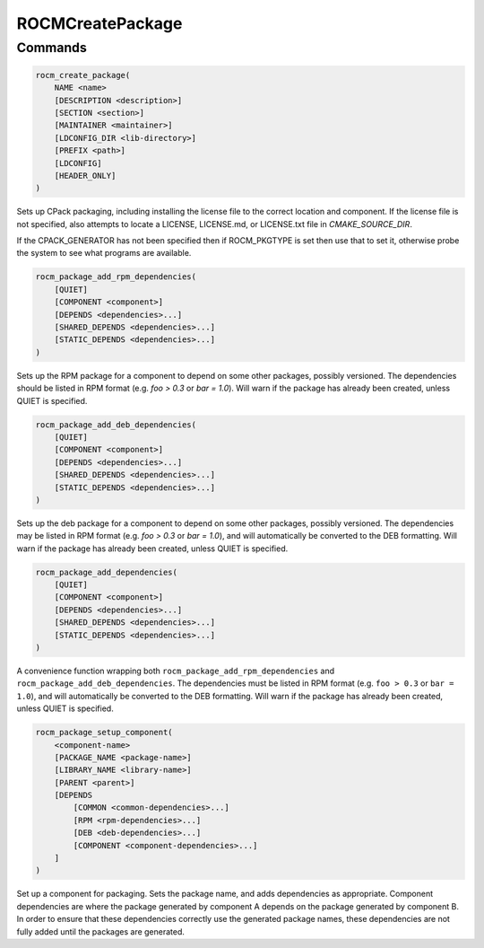 .. meta::
  :description: ROCm CMake
  :keywords: ROCm, Cmake, library, api, AMD

.. _rocmcreatepackage:

****************************************************
ROCMCreatePackage
****************************************************

Commands
--------

.. cmake:command:: rocm_create_package

.. code-block:: cmake

    rocm_create_package(
        NAME <name>
        [DESCRIPTION <description>]
        [SECTION <section>]
        [MAINTAINER <maintainer>]
        [LDCONFIG_DIR <lib-directory>]
        [PREFIX <path>]
        [LDCONFIG]
        [HEADER_ONLY]
    )

Sets up CPack packaging, including installing the license file to the correct location and component.
If the license file is not specified, also attempts to locate a LICENSE, LICENSE.md, or LICENSE.txt file in `CMAKE_SOURCE_DIR`.

If the CPACK_GENERATOR has not been specified then if ROCM_PKGTYPE is set
then use that to set it, otherwise probe the system to see what
programs are available.

.. cmake:command:: rocm_package_add_rpm_dependencies

.. code-block:: cmake

    rocm_package_add_rpm_dependencies(
        [QUIET]
        [COMPONENT <component>]
        [DEPENDS <dependencies>...]
        [SHARED_DEPENDS <dependencies>...]
        [STATIC_DEPENDS <dependencies>...]
    )

Sets up the RPM package for a component to depend on some other packages, possibly versioned.
The dependencies should be listed in RPM format (e.g. `foo > 0.3` or `bar = 1.0`). Will warn if the package has already been created, unless QUIET is specified.

.. cmake:command:: rocm_package_add_deb_dependencies

.. code-block:: cmake

    rocm_package_add_deb_dependencies(
        [QUIET]
        [COMPONENT <component>]
        [DEPENDS <dependencies>...]
        [SHARED_DEPENDS <dependencies>...]
        [STATIC_DEPENDS <dependencies>...]
    )

Sets up the deb package for a component to depend on some other packages, possibly versioned.
The dependencies may be listed in RPM format (e.g. `foo > 0.3` or `bar = 1.0`), and will automatically be converted to the DEB formatting. Will warn if the package has already been created, unless QUIET is specified.

.. cmake:command:: rocm_package_add_dependencies

.. code-block:: cmake

    rocm_package_add_dependencies(
        [QUIET]
        [COMPONENT <component>]
        [DEPENDS <dependencies>...]
        [SHARED_DEPENDS <dependencies>...]
        [STATIC_DEPENDS <dependencies>...]
    )

A convenience function wrapping both ``rocm_package_add_rpm_dependencies`` and ``rocm_package_add_deb_dependencies``.
The dependencies must be listed in RPM format (e.g. ``foo > 0.3`` or ``bar = 1.0``), and will automatically be converted to the DEB formatting. Will warn if the package has already been created, unless QUIET is specified.

.. cmake:command:: rocm_package_setup_component

.. code-block:: cmake

    rocm_package_setup_component(
        <component-name>
        [PACKAGE_NAME <package-name>]
        [LIBRARY_NAME <library-name>]
        [PARENT <parent>]
        [DEPENDS
            [COMMON <common-dependencies>...]
            [RPM <rpm-dependencies>...]
            [DEB <deb-dependencies>...]
            [COMPONENT <component-dependencies>...]
        ]
    )

Set up a component for packaging. Sets the package name, and adds dependencies as appropriate.
Component dependencies are where the package generated by component A depends on the package generated by component B. In order to ensure that these dependencies correctly use the generated package names, these dependencies are not fully added until the packages are generated.

